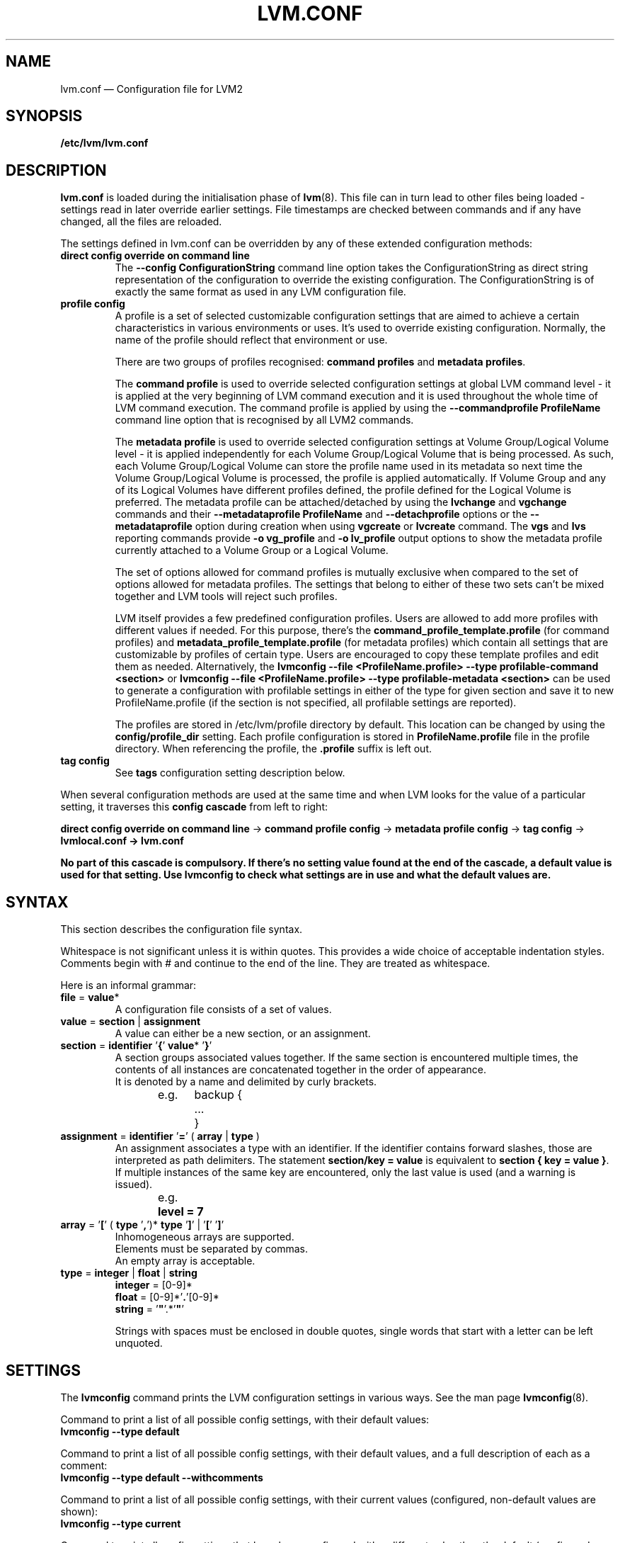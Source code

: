 .TH LVM.CONF 5 "LVM TOOLS 2.02.154(2)-git (2016-05-07)" "Sistina Software UK" \" -*- nroff -*-
.SH NAME
lvm.conf \(em Configuration file for LVM2
.SH SYNOPSIS
.B /etc/lvm/lvm.conf
.SH DESCRIPTION
\fBlvm.conf\fP is loaded during the initialisation phase of
\fBlvm\fP(8).  This file can in turn lead to other files
being loaded - settings read in later override earlier
settings.  File timestamps are checked between commands and if
any have changed, all the files are reloaded.

The settings defined in lvm.conf can be overridden by any
of these extended configuration methods:
.TP
.B direct config override on command line
The \fB\-\-config ConfigurationString\fP command line option takes the
ConfigurationString as direct string representation of the configuration
to override the existing configuration. The ConfigurationString is of
exactly the same format as used in any LVM configuration file.

.TP
.B profile config
.br
A profile is a set of selected customizable configuration settings
that are aimed to achieve a certain characteristics in various
environments or uses. It's used to override existing configuration.
Normally, the name of the profile should reflect that environment or use.

There are two groups of profiles recognised: \fBcommand profiles\fP and
\fBmetadata profiles\fP.

The \fBcommand profile\fP is used to override selected configuration
settings at global LVM command level - it is applied at the very beginning
of LVM command execution and it is used throughout the whole time of LVM
command execution. The command profile is applied by using the
\fB\-\-commandprofile ProfileName\fP command line option that is recognised by
all LVM2 commands.

The \fBmetadata profile\fP is used to override selected configuration
settings at Volume Group/Logical Volume level - it is applied independently
for each Volume Group/Logical Volume that is being processed. As such,
each Volume Group/Logical Volume can store the profile name used
in its metadata so next time the Volume Group/Logical Volume is
processed, the profile is applied automatically. If Volume Group and
any of its Logical Volumes have different profiles defined, the profile
defined for the Logical Volume is preferred. The metadata profile can be
attached/detached by using the \fBlvchange\fP and \fBvgchange\fP commands
and their \fB\-\-metadataprofile ProfileName\fP and
\fB\-\-detachprofile\fP options or the \fB\-\-metadataprofile\fP
option during creation when using \fBvgcreate\fP or \fBlvcreate\fP command.
The \fBvgs\fP and \fBlvs\fP reporting commands provide \fB-o vg_profile\fP
and \fB-o lv_profile\fP output options to show the metadata profile
currently attached to a Volume Group or a Logical Volume.

The set of options allowed for command profiles is mutually exclusive
when compared to the set of options allowed for metadata profiles. The
settings that belong to either of these two sets can't be mixed together
and LVM tools will reject such profiles.

LVM itself provides a few predefined configuration profiles.
Users are allowed to add more profiles with different values if needed.
For this purpose, there's the \fBcommand_profile_template.profile\fP
(for command profiles) and \fBmetadata_profile_template.profile\fP
(for metadata profiles) which contain all settings that are customizable
by profiles of certain type. Users are encouraged to copy these template
profiles and edit them as needed. Alternatively, the
\fBlvmconfig \-\-file <ProfileName.profile> \-\-type profilable-command <section>\fP
or \fBlvmconfig \-\-file <ProfileName.profile> \-\-type profilable-metadata <section>\fP
can be used to generate a configuration with profilable settings in either
of the type for given section and save it to new ProfileName.profile
(if the section is not specified, all profilable settings are reported).

The profiles are stored in /etc/lvm/profile directory by default.
This location can be changed by using the \fBconfig/profile_dir\fP setting.
Each profile configuration is stored in \fBProfileName.profile\fP file
in the profile directory. When referencing the profile, the \fB.profile\fP
suffix is left out.

.TP
.B tag config
.br
See \fBtags\fP configuration setting description below.

.LP
When several configuration methods are used at the same time
and when LVM looks for the value of a particular setting, it traverses
this \fBconfig cascade\fP from left to right:

\fBdirect config override on command line\fP -> \fBcommand profile config\fP -> \fBmetadata profile config\fP -> \fBtag config\fP -> \fBlvmlocal.conf\fB -> \fBlvm.conf\fP

No part of this cascade is compulsory. If there's no setting value found at
the end of the cascade, a default value is used for that setting.
Use \fBlvmconfig\fP to check what settings are in use and what
the default values are.
.SH SYNTAX
.LP
This section describes the configuration file syntax.
.LP
Whitespace is not significant unless it is within quotes.
This provides a wide choice of acceptable indentation styles.
Comments begin with # and continue to the end of the line.
They are treated as whitespace.
.LP
Here is an informal grammar:
.TP
.BR file " = " value *
.br
A configuration file consists of a set of values.
.TP
.BR value " = " section " | " assignment
.br
A value can either be a new section, or an assignment.
.TP
.BR section " = " identifier " '" { "' " value "* '" } '
.br
A section groups associated values together. If the same section is
encountered multiple times, the contents of all instances are concatenated
together in the order of appearance.
.br
It is denoted by a name and delimited by curly brackets.
.br
e.g.	backup {
.br
		...
.br
	}
.TP
.BR assignment " = " identifier " '" = "' ( " array " | " type " )"
.br
An assignment associates a type with an identifier. If the identifier contains
forward slashes, those are interpreted as path delimiters. The statement
\fBsection/key = value\fP is equivalent to \fBsection { key = value }\fP. If
multiple instances of the same key are encountered, only the last value is used
(and a warning is issued).
.br
e.g.	\fBlevel = 7\fP
.br
.TP
.BR array " =  '" [ "' ( " type " '" , "')* " type " '" ] "' | '" [ "' '" ] '
.br
Inhomogeneous arrays are supported.
.br
Elements must be separated by commas.
.br
An empty array is acceptable.
.TP
.BR type " = " integer " | " float " | " string
.BR integer " = [0-9]*"
.br
.BR float " = [0-9]*'" . '[0-9]*
.br
.B string \fR= '\fB"\fR'.*'\fB"\fR'
.IP
Strings with spaces must be enclosed in double quotes, single words that start
with a letter can be left unquoted.

.SH SETTINGS

The
.B lvmconfig
command prints the LVM configuration settings in various ways.
See the man page
.BR lvmconfig (8).

Command to print a list of all possible config settings, with their
default values:
.br
.B lvmconfig \-\-type default

Command to print a list of all possible config settings, with their
default values, and a full description of each as a comment:
.br
.B lvmconfig \-\-type default --withcomments

Command to print a list of all possible config settings, with their
current values (configured, non-default values are shown):
.br
.B lvmconfig \-\-type current

Command to print all config settings that have been configured with a
different value than the default (configured, non-default values are
shown):
.br
.B lvmconfig \-\-type diff

Command to print a single config setting, with its default value,
and a full description, where "Section" refers to the config section,
e.g. global, and "Setting" refers to the name of the specific setting,
e.g. umask:
.br
.B lvmconfig \-\-type default --withcomments Section/Setting


.SH FILES
.I /etc/lvm/lvm.conf
.br
.I /etc/lvm/lvmlocal.conf
.br
.I /etc/lvm/archive
.br
.I /etc/lvm/backup
.br
.I /etc/lvm/cache/.cache
.br
.I /run/lock/lvm
.br
.I /etc/lvm/profile

.SH SEE ALSO
.BR lvm (8)
.BR lvmconfig (8)

